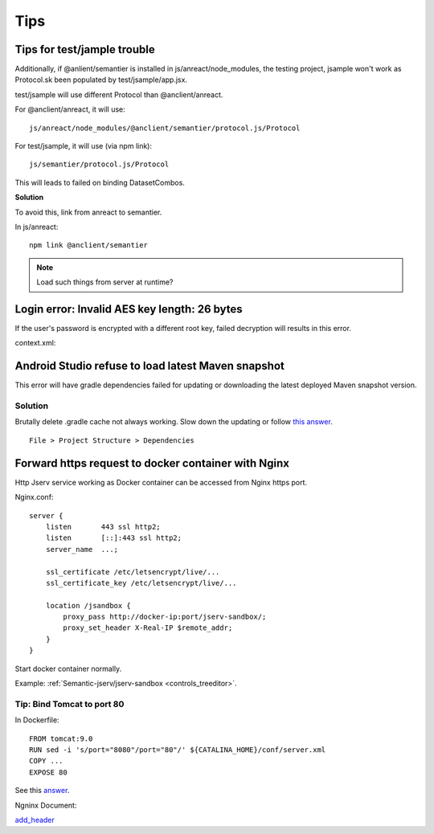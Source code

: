 Tips
====

Tips for test/jample trouble
----------------------------

Additionally, if @anlient/semantier is installed in js/anreact/node_modules, the
testing project, jsample won't work as Protocol.sk been populated by test/jsample/app.jsx.

test/jsample will use different Protocol than @anclient/anreact.

For @anclient/anreact, it will use::

    js/anreact/node_modules/@anclient/semantier/protocol.js/Protocol

For test/jsample, it will use (via npm link)::

    js/semantier/protocol.js/Protocol

This will leads to failed on binding DatasetCombos.

**Solution**

To avoid this, link from anreact to semantier.

In js/anreact::

    npm link @anclient/semantier

.. note:: Load such things from server at runtime?
..

Login error: Invalid AES key length: 26 bytes
---------------------------------------------

If the user's password is encrypted with a different root key, failed decryption
will results in this error.

context.xml:

.. code-block: xml

    <Context reloadable="true">
      <WatchedResource>WEB-INF/web.xml</WatchedResource>
      <Parameter name="io.oz.root-key" value="16 bytes root key" orride="false"/>
    </Context>
..

Android Studio refuse to load latest Maven snapshot
---------------------------------------------------

This error will have gradle dependencies failed for updating or downloading the
latest deployed Maven snapshot version.

Solution
________

Brutally delete .gradle cache not always working. Slow down the updating or follow
`this answer <https://stackoverflow.com/a/62600906/7362888>`_.

::

    File > Project Structure > Dependencies

.. image:: ./imgs/03-maven-snapshot-gradle-error.png
   :height: 300px

.. _tip-docker-https:

Forward https request to docker container with Nginx
----------------------------------------------------

Http Jserv service working as Docker container can be accessed from Nginx https port.

Nginx.conf::

    server {
        listen       443 ssl http2;
        listen       [::]:443 ssl http2;
        server_name  ...;

        ssl_certificate /etc/letsencrypt/live/...
        ssl_certificate_key /etc/letsencrypt/live/...

        location /jsandbox {
            proxy_pass http://docker-ip:port/jserv-sandbox/;
            proxy_set_header X-Real-IP $remote_addr;
        }
    }

Start docker container normally.

Example: :ref:`Semantic-jserv/jserv-sandbox <controls_treeditor>`.

Tip: Bind Tomcat to port 80
___________________________

In Dockerfile::

    FROM tomcat:9.0
    RUN sed -i 's/port="8080"/port="80"/' ${CATALINA_HOME}/conf/server.xml
    COPY ...
    EXPOSE 80

See this `answer <https://stackoverflow.com/a/65678446/7362888>`_.

Ngninx Document:

`add_header <https://nginx.org/en/docs/http/ngx_http_headers_module.html#add_header>`_
